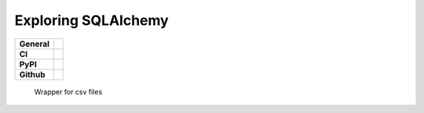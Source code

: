 ====================
Exploring SQLAlchemy
====================

+-----------+------------------------------------------------------------------------------------+
|**General**| |maintenance_y| |semver| |license|                                                 |
+-----------+------------------------------------------------------------------------------------+
|**CI**     | |codestyle| |codecov|                                                              |
+-----------+------------------------------------------------------------------------------------+
|**PyPI**   | |pypi_release| |pypi_py_versions| |pypi_status| |pypi_format| |pypi_downloads|     |
+-----------+------------------------------------------------------------------------------------+
|**Github** | |gh_issues| |gh_language| |gh_last_commit| |gh_deployment|                         |
+-----------+------------------------------------------------------------------------------------+


    Wrapper for csv files


.. General

.. |maintenance_n| image:: https://img.shields.io/badge/Maintenance%20Intended-✖-red.svg?style=flat-square
    :target: http://unmaintained.tech/
    :alt: Maintenance - not intended

.. |maintenance_y| image:: https://img.shields.io/badge/Maintenance%20Intended-✔-green.svg?style=flat-square
    :target: http://unmaintained.tech/
    :alt: Maintenance - intended

.. |license| image:: https://img.shields.io/pypi/l/CsvWrpr
    :target: https://github.com/hendrikdutoit/CsvWrpr/blob/master/LICENSE
    :alt: License

.. |semver| image:: https://img.shields.io/badge/Semantic%20Versioning-2.0.0-brightgreen.svg?style=flat-square
    :target: https://semver.org/
    :alt: Semantic Versioning - 2.0.0

.. |codestyle| image:: https://img.shields.io/badge/code%20style-black-000000.svg
    :target: https://github.com/psf/black
    :alt: Code Style Black


.. CI

.. |pre_commit_ci| image:: https://img.shields.io/github/actions/workflow/status/BrightEdgeeServices/CsvWrpr/pre-commit.yml?label=pre-commit
    :target: https://github.com/BrightEdgeeServices/CsvWrpr/blob/master/.github/workflows/pre-commit.yml
    :alt: Pre-Commit

.. |gha_tests| image:: https://img.shields.io/github/actions/workflow/status/BrightEdgeeServices/CsvWrpr/ci.yml?label=ci
    :target: https://github.com/BrightEdgeeServices/CsvWrpr/blob/master/.github/workflows/ci.yml
    :alt: Test status

.. |gha_docu| image:: https://img.shields.io/readthedocs/CsvWrpr
    :target: https://github.com/BrightEdgeeServices/CsvWrpr/blob/master/.github/workflows/check-rst-documentation.yml
    :alt: Read the Docs

.. |codecov| image:: https://img.shields.io/codecov/c/gh/BrightEdgeeServices/CsvWrpr
    :target: https://app.codecov.io/gh/BrightEdgeeServices/CsvWrpr
    :alt: CodeCov


.. PyPI

.. |pypi_release| image:: https://img.shields.io/pypi/v/CsvWrpr
    :target: https://pypi.org/project/CsvWrpr/
    :alt: PyPI - Package latest release

.. |pypi_py_versions| image:: https://img.shields.io/pypi/pyversions/CsvWrpr
    :target: https://pypi.org/project/CsvWrpr/
    :alt: PyPI - Supported Python Versions

.. |pypi_format| image:: https://img.shields.io/pypi/wheel/CsvWrpr
    :target: https://pypi.org/project/CsvWrpr/
    :alt: PyPI - Format

.. |pypi_downloads| image:: https://img.shields.io/pypi/dm/CsvWrpr
    :target: https://pypi.org/project/CsvWrpr/
    :alt: PyPI - Monthly downloads

.. |pypi_status| image:: https://img.shields.io/pypi/status/CsvWrpr
    :target: https://pypi.org/project/CsvWrpr/
    :alt: PyPI - Status


.. GitHub

.. |gh_issues| image:: https://img.shields.io/github/issues-raw/BrightEdgeeServices/CsvWrpr
    :target: https://github.com/BrightEdgeeServices/CsvWrpr/issues
    :alt: GitHub - Issue Counter

.. |gh_language| image:: https://img.shields.io/github/languages/top/BrightEdgeeServices/CsvWrpr
    :target: https://github.com/BrightEdgeeServices/CsvWrpr
    :alt: GitHub - Top Language

.. |gh_last_commit| image:: https://img.shields.io/github/last-commit/BrightEdgeeServices/CsvWrpr/master
    :target: https://github.com/BrightEdgeeServices/CsvWrpr/commit/master
    :alt: GitHub - Last Commit

.. |gh_deployment| image:: https://img.shields.io/github/deployments/BrightEdgeeServices/CsvWrpr/pypi
    :target: https://github.com/BrightEdgeeServices/CsvWrpr/deployments/pypi
    :alt: GitHub - PiPy Deployment
